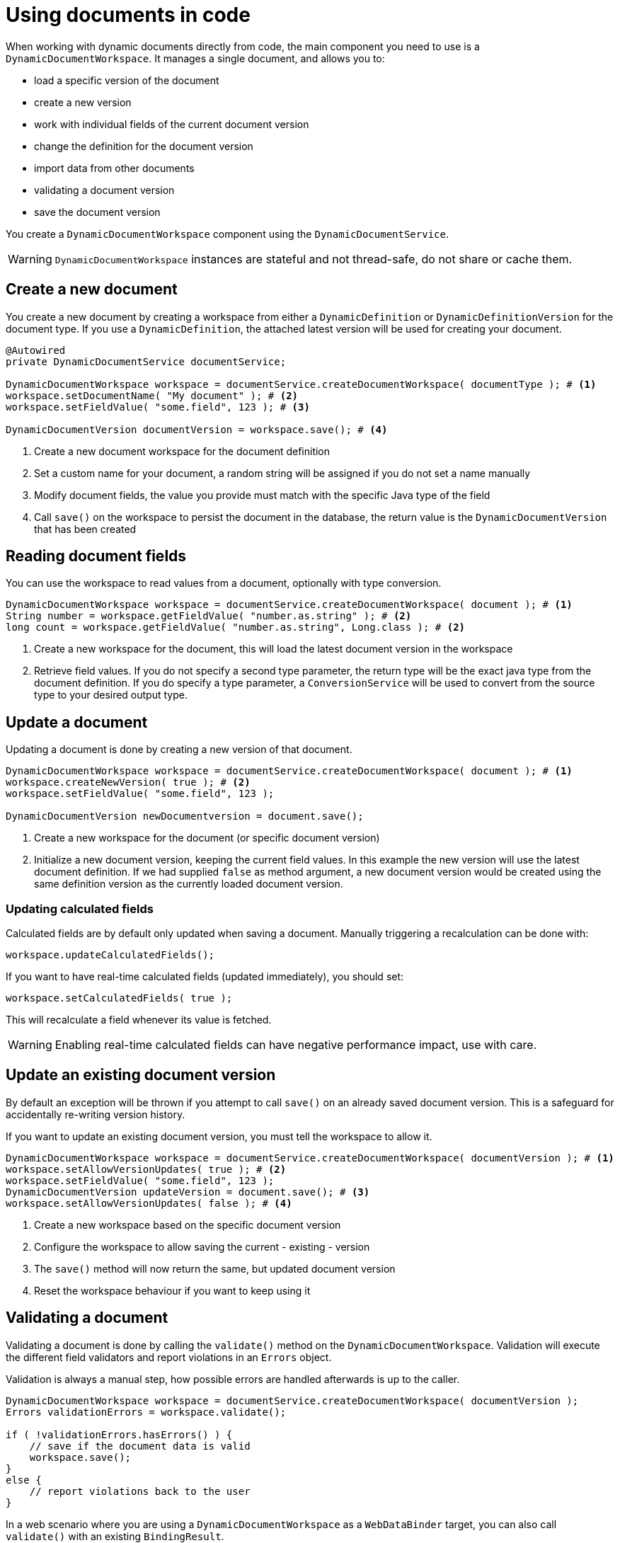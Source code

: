 = Using documents in code

When working with dynamic documents directly from code, the main component you need to use is a `DynamicDocumentWorkspace`.
It manages a single document, and allows you to:

* load a specific version of the document
* create a new version
* work with individual fields of the current document version
* change the definition for the document version
* import data from other documents
* validating a document version
* save the document version

You create a `DynamicDocumentWorkspace` component using the `DynamicDocumentService`.

WARNING: `DynamicDocumentWorkspace` instances are stateful and not thread-safe, do not share or cache them.

== Create a new document

You create a new document by creating a workspace from either a `DynamicDefinition` or `DynamicDefinitionVersion` for the document type.
If you use a `DynamicDefinition`, the attached latest version will be used for creating your document.

[source,java]
----
@Autowired
private DynamicDocumentService documentService;

DynamicDocumentWorkspace workspace = documentService.createDocumentWorkspace( documentType ); # <1>
workspace.setDocumentName( "My document" ); # <2>
workspace.setFieldValue( "some.field", 123 ); # <3>

DynamicDocumentVersion documentVersion = workspace.save(); # <4>
----

<1> Create a new document workspace for the document definition
<2> Set a custom name for your document, a random string will be assigned if you do not set a name manually
<3> Modify document fields, the value you provide must match with the specific Java type of the field
<4> Call `save()` on the workspace to persist the document in the database, the return value is the `DynamicDocumentVersion` that has been created

== Reading document fields

You can use the workspace to read values from a document, optionally with type conversion.

[source,java]
----
DynamicDocumentWorkspace workspace = documentService.createDocumentWorkspace( document ); # <1>
String number = workspace.getFieldValue( "number.as.string" ); # <2>
long count = workspace.getFieldValue( "number.as.string", Long.class ); # <2>
----

<1> Create a new workspace for the document, this will load the latest document version in the workspace
<2> Retrieve field values.
If you do not specify a second type parameter, the return type will be the exact java type from the document definition.
If you do specify a type parameter, a `ConversionService` will be used to convert from the source type to your desired output type.

== Update a document

Updating a document is done by creating a new version of that document.

[source,java]
----
DynamicDocumentWorkspace workspace = documentService.createDocumentWorkspace( document ); # <1>
workspace.createNewVersion( true ); # <2>
workspace.setFieldValue( "some.field", 123 );

DynamicDocumentVersion newDocumentversion = document.save();
----

<1> Create a new workspace for the document (or specific document version)
<2> Initialize a new document version, keeping the current field values.
In this example the new version will use the latest document definition.
If we had supplied `false` as method argument, a new document version would be created using the same definition version as the currently loaded document version.

=== Updating calculated fields

Calculated fields are by default only updated when saving a document.
Manually triggering a recalculation can be done with:

 workspace.updateCalculatedFields();

If you want to have real-time calculated fields (updated immediately), you should set:

 workspace.setCalculatedFields( true );

This will recalculate a field whenever its value is fetched.

WARNING: Enabling real-time calculated fields can have negative performance impact, use with care.

== Update an existing document version

By default an exception will be thrown if you attempt to call `save()` on an already saved document version.
This is a safeguard for accidentally re-writing version history.

If you want to update an existing document version, you must tell the workspace to allow it.

[source,java]
----
DynamicDocumentWorkspace workspace = documentService.createDocumentWorkspace( documentVersion ); # <1>
workspace.setAllowVersionUpdates( true ); # <2>
workspace.setFieldValue( "some.field", 123 );
DynamicDocumentVersion updateVersion = document.save(); # <3>
workspace.setAllowVersionUpdates( false ); # <4>
----

<1> Create a new workspace based on the specific document version
<2> Configure the workspace to allow saving the current - existing - version
<3> The `save()` method will now return the same, but updated document version
<4> Reset the workspace behaviour if you want to keep using it

[#validation]
== Validating a document

Validating a document is done by calling the `validate()` method on the `DynamicDocumentWorkspace`.
Validation will execute the different field validators and report violations in an `Errors` object.

Validation is always a manual step, how possible errors are handled afterwards is up to the caller.

[source,java]
----
DynamicDocumentWorkspace workspace = documentService.createDocumentWorkspace( documentVersion );
Errors validationErrors = workspace.validate();

if ( !validationErrors.hasErrors() ) {
    // save if the document data is valid
    workspace.save();
}
else {
    // report violations back to the user
}
----

In a web scenario where you are using a `DynamicDocumentWorkspace` as a `WebDataBinder` target, you can also call `validate()` with an existing `BindingResult`.

[source,java]
----
@ModelAttribute
DynamicDocumentWorkspace document() {
  return documentService.createDocumentWorkspace( ... );
}

@RequestMapping
String updateDocument( @ModelAttribute DynamicDocumentWorkspace document, BindingResult bindingResult ) {
  document.validate( bindingResult );

  if ( !bindingResult.hasErrors() ) {
   ...
  }

  ...
}
----

== Importing document data

`DynamicDocumentWorkspace` has several methods that allow bulk setting of field values on a document.
Bulk modifying methods do not throw exceptions, but return a `DynamicDocumentDataLoader.Report` object instead.
The latter holds a list of all fields that have been updated, as well as the list of field errors that have occurred.

[source,java]
----
DynamicDocumentWorkspace workspace = documentService.createDocumentWorkspace( document );
workspace.createNewVersion( true );
DynamicDocumentDataLoader.Report report = workspace.importFields( dataToImport );

if ( report.hasErrors() ) {
    // the report object will contain an entry for every field that could not be set
    // containing details like the full path to the field, reason for failure and value that was set
}
----

There are several `importFieldsXX` methods available on a `DynamicDocumentWorkspace`.
Please investigate the API for all options.

=== Using a data loader

If you want to perform multiple document updates, with possible type conversion, you can also use a `DynamicDocumentDataLoader`.
This helper allows you to perform multiple actions sequentially, and retrieve the report separately when done.
Additionally it allows for some configuration options regarding error reporting and type conversion.

.Creating a data loader for your current document version
[source,java]
----
DynamicDocumentWorkspace workspace = documentService.createDocumentWorkspace( document );
DynamicDocumentDataLoader dataLoader = workspace.createDataLoader(); # <1>
dataLoader.setFieldValue( "user.name", "john.doe" ); # <2>
dataLoader.setFieldValue( "user.email", "john.doe@domain.com" );

DynamicDocumentDataLoader.Report report = dataLoader.getReport(); # <3>
----

<1> Create a data loader preconfigured for the current document version.
Type conversion will be applied using a `ConversionService` and all errors will be added to the report instead of throwing the exceptions.
<2> Perform document updates using the data loader.
<3> When done, get the report and determine next steps.

== Exporting document data

You can convert a single document version to another format by calling the `exportFields()` method on the workspace.
This will convert the actual fields data of the document version to the format you've specified.

NOTE: The export method signature is `exportFields( String format )`.
For exports to work there must be a `DynamicDocumentDataMapper` registered for that format in the `DynamicDocumentDataMapperFactory`.

[source,java]
----
DynamicDocumentWorkspace workspace = documentService.createDocumentWorkspace( document );
String json = workspace.exportFields( DynamicDataObjectMapper.JSON ); # <1>
----

<1> Export the fields in the format specified.
The return value depends on the format you used.
In case of `JSON` we get a `String` returned.

== Re-using a workspace

A `DynamicDocumentWorkspace` is always attached to a single document (version) at any point in time.
You can change the document loaded or create a new document using the same workspace however.
This will re-initialize the workspace for the new configuration.

Re-using the same workspace is a good solution when you want to perform sequential processing of multiple documents (eg. exports).
A workspace uses a definition cache by default.
Loading a new document in the same workspace often has better performance than creating a new workspace.

[source,java,indent=0]
[subs="verbatim,quotes,attributes"]
----
DynamicDocumentWorkspace workspace = documentService.createDocumentWorkspace( documentDefinition );

for ( DynamicDocumentVersion document : documents ) {
  workspace.loadDocument( document );
  String json = workspace.exportFields( DynamicDataObjectMapper.JSON );
  // write the json data to file
}
----

== Performing bulk operations on documents

`DynamicDocumentWorkspaces` are always created through the `DynamicDocumentService`.
These workspaces have their own definition cache, so that if a workspace is reused for various documents, a performance boost may occur for documents that use the same definition.
When performing bulk operations on documents, sequential processing will become insufficient and using more than one workspace will require additional fetching and conversion of the same definitions.

Through the `DynamicDocumentService`, it is possible to create a `CachingDynamicDocumentWorkspaceFactory`, which has it's own cache for definitions.
All workspaces created through the caching workspace factory will then reuse that same cache, and as such cause a significant performance boost when creating multiple workspaces for documents with the same definition.

[source,java,indent=0]
[subs="verbatim,quotes,attributes"]
----
CachingDynamicDocumentWorkspaceFactory workspaceFactory = documentService.createCachingDocumentWorkspaceFactory();

documents.stream()
    .map(workspaceFacory::createDocumentWorkspace) # <1>
    .forEach(ws -> {
        ws.exportFields(DynamicDataObjectMapper.JSON);
        // write the json data to file
        }
    )

}
----
<1> Each document is converted to a workspace by the workspace factory.
Definitions that are reused by various workspaces are converted once to a `DynamicDocumentDefinition`, instead of for every workspace that is created.